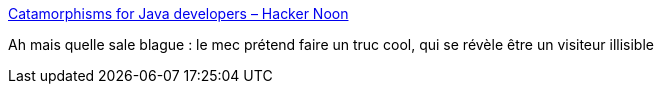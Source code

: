 :jbake-type: post
:jbake-status: published
:jbake-title: Catamorphisms for Java developers – Hacker Noon
:jbake-tags: java,programming,_mois_août,_année_2017
:jbake-date: 2017-08-11
:jbake-depth: ../
:jbake-uri: shaarli/1502433845000.adoc
:jbake-source: https://nicolas-delsaux.hd.free.fr/Shaarli?searchterm=https%3A%2F%2Fhackernoon.com%2Fcatamorphisms-for-java-developers-e3cc10b43d03&searchtags=java+programming+_mois_ao%C3%BBt+_ann%C3%A9e_2017
:jbake-style: shaarli

https://hackernoon.com/catamorphisms-for-java-developers-e3cc10b43d03[Catamorphisms for Java developers – Hacker Noon]

Ah mais quelle sale blague : le mec prétend faire un truc cool, qui se révèle être un visiteur illisible
